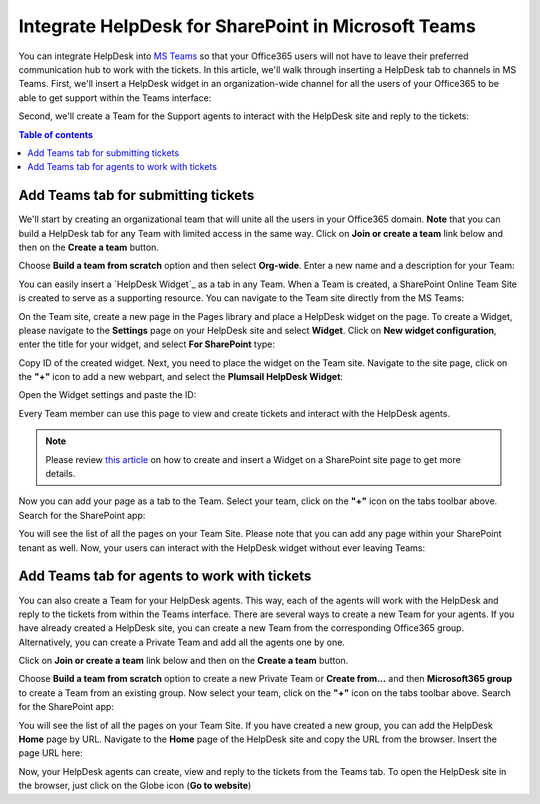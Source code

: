 .. title:: Use Microsoft Teams with HelpDesk for SharePoint

Integrate HelpDesk for SharePoint in Microsoft Teams
####################################################

You can integrate HelpDesk into `MS Teams`_ so that your Office365 users will not have to leave their preferred communication hub to work with the tickets.
In this article, we'll walk through inserting a HelpDesk tab to channels in MS Teams.
First, we'll insert a HelpDesk widget in an organization-wide channel for all the users of your Office365 to be able to get support within the Teams interface:

|HelpDeskWidget|

Second, we'll create a Team for the Support agents to interact with the HelpDesk site and reply to the tickets:

|HelpDeskHome|

.. contents:: Table of contents
   :local:
   :depth: 1

Add Teams tab for submitting tickets
~~~~~~~~~~~~~~~~~~~~~~~~~~~~~~~~~~~~~

We'll start by creating an organizational team that will unite all the users in your Office365 domain.
**Note** that you can build a HelpDesk tab for any Team with limited access in the same way.
Click on **Join or create a team** link below and then on the **Create a team** button.

|CreateTeam|

Choose **Build a team from scratch** option and then select **Org-wide**. Enter a new name and a description for your Team:

|TeamName|

You can easily insert a `HelpDesk Widget`_ as a tab in any Team. When a Team is created, a SharePoint Online Team Site is created to serve as a supporting resource. 
You can navigate to the Team site directly from the MS Teams: 

|OpenInSharePoint|

On the Team site, create a new page in the Pages library and place a HelpDesk widget on the page.
To create a Widget, please navigate to the **Settings** page on your HelpDesk site and select **Widget**. 
Click on **New widget configuration**, enter the title for your widget, and select **For SharePoint** type:

|CreateWidget|

Copy ID of the created widget. Next, you need to place the widget on the Team site. 
Navigate to the site page, click on the **"+"** icon to add a new webpart, and select the **Plumsail HelpDesk Widget**:

|AddWidget|

Open the Widget settings and paste the ID:

|WidgetSettings|

Every Team member can use this page to view and create tickets and interact with the HelpDesk agents. 

.. note::
   Please review `this article`_ on how to create and insert a Widget on a SharePoint site page to get more details. 

Now you can add your page as a tab to the Team. Select your team, click on the **"+"** icon on the tabs toolbar above.
Search for the SharePoint app: 

|SharePointApp|

You will see the list of all the pages on your Team Site. Please note that you can add any page within your SharePoint tenant as well.
Now, your users can interact with the HelpDesk widget without ever leaving Teams:

|Widget|

Add Teams tab for agents to work with tickets
~~~~~~~~~~~~~~~~~~~~~~~~~~~~~~~~~~~~~~~~~~~~~~

You can also create a Team for your HelpDesk agents. This way, each of the agents will work with the HelpDesk and reply to the tickets from within the Teams interface. 
There are several ways to create a new Team for your agents. If you have already created a HelpDesk site, you can create a new Team from the corresponding Office365 group.
Alternatively, you can create a Private Team and add all the agents one by one.   

Click on **Join or create a team** link below and then on the **Create a team** button.

|CreateTeam|

Choose  **Build a team from scratch** option to create a new Private Team or **Create from...** and then **Microsoft365 group**  to create a Team from an existing group. 
Now select your team, click on the **"+"** icon on the tabs toolbar above.
Search for the SharePoint app: 

|SharePointApp|

You will see the list of all the pages on your Team Site. If you have created a new group, you can add the HelpDesk **Home** page by URL. 
Navigate to the **Home** page of the HelpDesk site and copy the URL from the browser. 
Insert the page URL here: 

|AddPageByURL|

Now, your HelpDesk agents can create, view and reply to the tickets from the Teams tab. 
To open the HelpDesk site in the browser, just click on the Globe icon (**Go to website**)



.. |HelpDeskWidget| image:: ../_static/img/online-how-to-teams-01.png
   :alt: HelpDesk Widget
.. |HelpDeskHome| image:: ../_static/img/online-how-two-teams-2.png
   :alt: HelpDesk Home page
.. |OpenInSharePoint| image:: ../_static/img/online-how-to-teams-3.png
   :alt: Open in SharePoint
.. |CreateTeam| image:: ../_static/img/online-how-to-teams-4.png
   :alt: Create a team
.. |TeamName| image:: ../_static/img/online-how-to-teams-5.png
   :alt: Name a team
.. |CreateWidget| image:: ../_static/img/online-how-to-teams-6.png
   :alt: Create Widget
.. |AddWidget| image:: ../_static/img/online-how-to-teams-7.png
   :alt: Place widget on a page
.. |SharePointApp| image:: ../_static/img/online-how-to-teams-8.png
   :alt: Create new tab
.. |WidgetSettings| image:: ../_static/img/online-how-to-teams-9.png
   :alt: Widget Settings
.. |Widget| image:: ../_static/img/online-how-to-teams-10.png
   :alt: Widget in Teams
.. |AddPageByURL| image:: ../_static/img/online-how-to-teams-11.png
   :alt: Add Page by URL

   


.. _MS Teams: https://teams.microsoft.com/
.. _this article: ../Configuration%20Guide/Adding%20widget%20to%20SharePoint%20site.html

